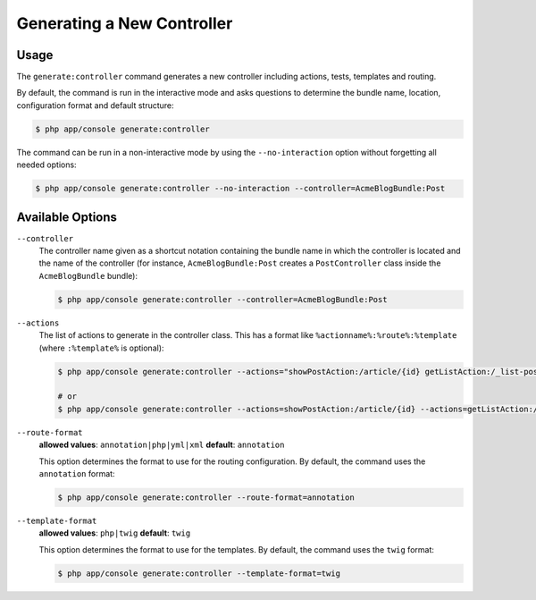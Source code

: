 Generating a New Controller
===========================

Usage
-----

The ``generate:controller`` command generates a new controller including
actions, tests, templates and routing.

By default, the command is run in the interactive mode and asks questions to
determine the bundle name, location, configuration format and default
structure:

.. code-block:: bash

    $ php app/console generate:controller

The command can be run in a non-interactive mode by using the ``--no-interaction``
option without forgetting all needed options:

.. code-block:: bash

    $ php app/console generate:controller --no-interaction --controller=AcmeBlogBundle:Post

Available Options
-----------------

``--controller``
    The controller name given as a shortcut notation containing the bundle
    name in which the controller is located and the name of the controller
    (for instance, ``AcmeBlogBundle:Post`` creates a ``PostController`` class
    inside the ``AcmeBlogBundle`` bundle):

    .. code-block:: bash

        $ php app/console generate:controller --controller=AcmeBlogBundle:Post

``--actions``
    The list of actions to generate in the controller class. This has a format
    like ``%actionname%:%route%:%template`` (where ``:%template%`` is optional):

    .. code-block:: bash

        $ php app/console generate:controller --actions="showPostAction:/article/{id} getListAction:/_list-posts/{max}:AcmeBlogBundle:Post:list_posts.html.twig"

        # or
        $ php app/console generate:controller --actions=showPostAction:/article/{id} --actions=getListAction:/_list-posts/{max}:AcmeBlogBundle:Post:list_posts.html.twig

``--route-format``
    **allowed values**: ``annotation|php|yml|xml`` **default**: ``annotation``

    This option determines the format to use for the routing configuration.
    By default, the command uses the ``annotation`` format:

    .. code-block:: bash

        $ php app/console generate:controller --route-format=annotation

``--template-format``
    **allowed values**: ``php|twig`` **default**: ``twig``

    This option determines the format to use for the templates. By default,
    the command uses the ``twig`` format:

    .. code-block:: bash

        $ php app/console generate:controller --template-format=twig
